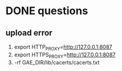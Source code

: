 

* DONE questions
** upload error
1) export HTTP_PROXY=http://127.0.0.1:8087
2) export HTTPS_PROXY=http://127.0.0.1:8087
3) \rm -rf GAE_DIR/lib/cacerts/cacerts.txt
